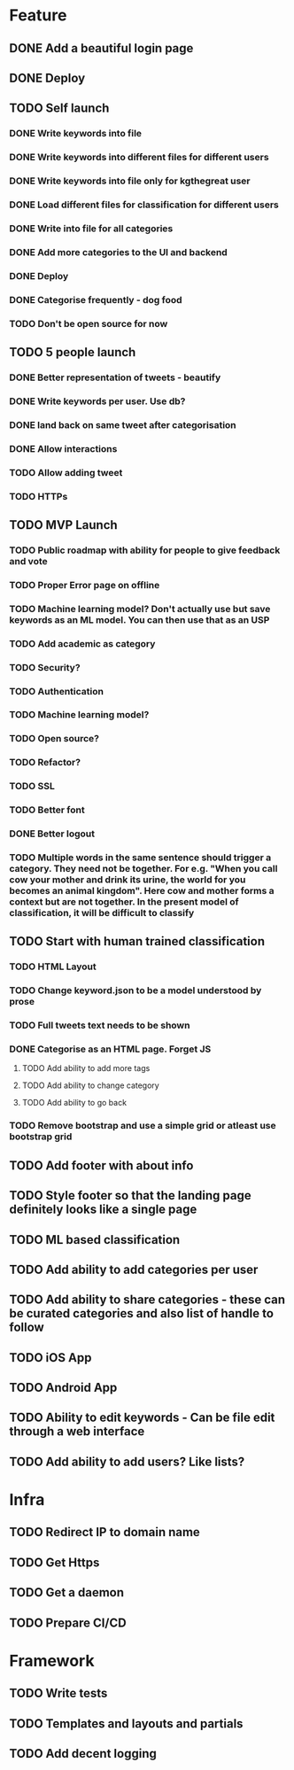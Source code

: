 * Feature
** DONE Add a beautiful login page
** DONE Deploy
** TODO Self launch
*** DONE Write keywords into file
*** DONE Write keywords into different files for different users
*** DONE Write keywords into file only for kgthegreat user
*** DONE Load different files for classification for different users
*** DONE Write into file for all categories
*** DONE Add more categories to the UI and backend
*** DONE Deploy
*** DONE Categorise frequently - dog food
*** TODO Don't be open source for now
** TODO 5 people launch
*** DONE Better representation of tweets - beautify
*** DONE Write keywords per user. Use db?
*** DONE land back on same tweet after categorisation
*** DONE Allow interactions
*** TODO Allow adding tweet
*** TODO HTTPs
** TODO MVP Launch
*** TODO Public roadmap with ability for people to give feedback and vote
*** TODO Proper Error page on offline
*** TODO Machine learning model? Don't actually use but save keywords as an ML model. You can then use that as an USP
*** TODO Add academic as category
*** TODO Security?
*** TODO Authentication
*** TODO Machine learning model?
*** TODO Open source?
*** TODO Refactor?
*** TODO SSL
*** TODO Better font
*** DONE Better logout
*** TODO Multiple words in the same sentence should trigger a category. They need not be together. For e.g. "When you call cow your mother and drink its urine, the world for you becomes an animal kingdom". Here cow and mother forms a context but are not together. In the present model of classification, it will be difficult to classify
** TODO Start with human trained classification
*** TODO HTML Layout
*** TODO Change keyword.json to be a model understood by prose
*** TODO Full tweets text needs to be shown
*** DONE Categorise as an HTML page. Forget JS
**** TODO Add ability to add more tags
**** TODO Add ability to change category
**** TODO Add ability to go back
*** TODO Remove bootstrap and use a simple grid or atleast use bootstrap grid
** TODO Add footer with about info
** TODO Style footer so that the landing page definitely looks like a single page
** TODO ML based classification
** TODO Add ability to add categories per user
** TODO Add ability to share categories - these can be curated categories and also list of handle to follow
** TODO iOS App
** TODO Android App
** TODO Ability to edit keywords - Can be file edit through a web interface
** TODO Add ability to add users? Like lists?
* Infra
** TODO Redirect IP to domain name
** TODO Get Https
** TODO Get a daemon
** TODO Prepare CI/CD
* Framework
** TODO Write tests
** TODO Templates and layouts and partials
** TODO Add decent logging
